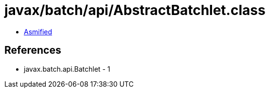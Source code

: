 = javax/batch/api/AbstractBatchlet.class

 - link:AbstractBatchlet-asmified.java[Asmified]

== References

 - javax.batch.api.Batchlet - 1
